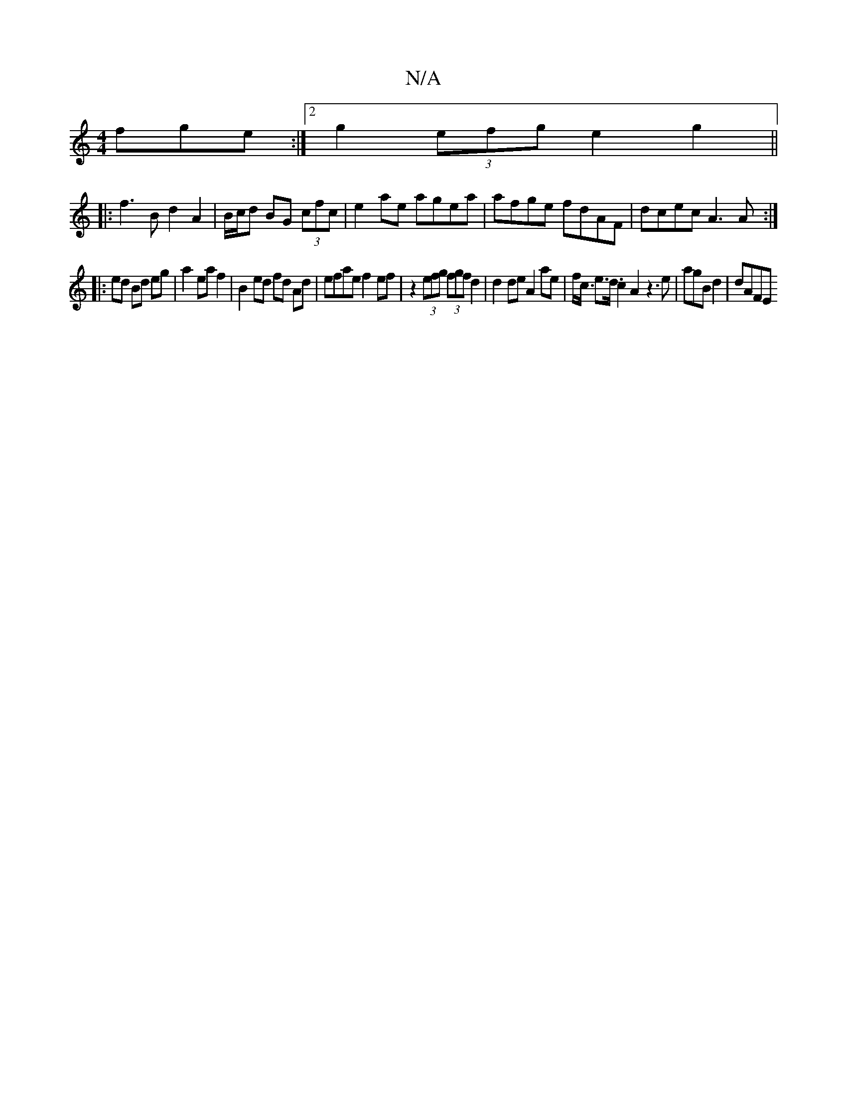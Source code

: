 X:1
T:N/A
M:4/4
R:N/A
K:Cmajor
fge:|2 g2 (3efg e2 g2||
|:f3 B d2 A2|B/c/d BG (3cfc | e2 ae agea | afge fdAF | dcec A3 A :|
|:ed Bd eg|a2 ea f2| B2 ed fd Ad | efae f2ef|z2 (3efg (3fgf d2|d2 de A2 ae|f<c e>d .c2 A2 z3e|agB d2= |dAFE 